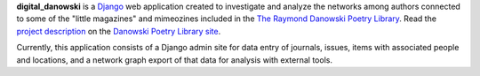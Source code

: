 .. _README:

**digital_danowski** is a Django_ web application created to investigate
and analyze the networks among authors connected to some of the
"little magazines" and mimeozines included in the `The Raymond Danowski Poetry Library`_.
Read the `project description`_ on the `Danowski Poetry Library site`_.


Currently, this application consists of a Django admin site for data entry
of journals, issues, items with associated people and locations, and
a network graph export of that data for analysis with external tools.

.. _Django: https://www.djangoproject.com/
.. _project description: https://scholarblogs.emory.edu/danowskipoetrylibrary/digital-danowski/
.. _The Raymond Danowski Poetry Library: http://marbl.library.emory.edu/collections/literature-poetry/danowski-library.html
.. _Danowski Poetry Library site: https://scholarblogs.emory.edu/danowskipoetrylibrary/
